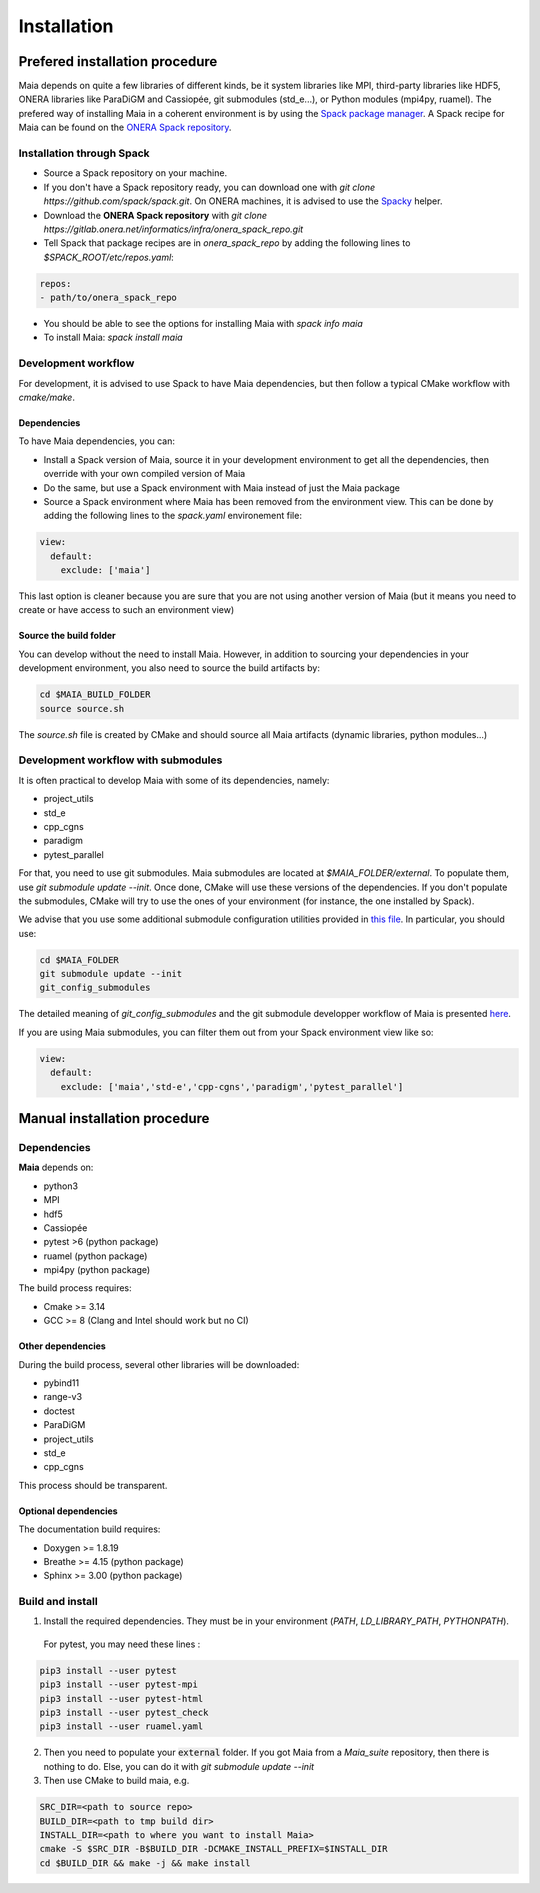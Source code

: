 .. _installation:

Installation
############

Prefered installation procedure
===============================

Maia depends on quite a few libraries of different kinds, be it system libraries like MPI, third-party libraries like HDF5, ONERA libraries like ParaDiGM and Cassiopée, git submodules (std_e...), or Python modules (mpi4py, ruamel). The prefered way of installing Maia in a coherent environment is by using the `Spack package manager <https://spack.readthedocs.io/>`_. A Spack recipe for Maia can be found on the `ONERA Spack repository <https://gitlab.onera.net/informatics/infra/onera_spack_repo>`_.

Installation through Spack
--------------------------

* Source a Spack repository on your machine.
* If you don't have a Spack repository ready, you can download one with `git clone https://github.com/spack/spack.git`. On ONERA machines, it is advised to use the `Spacky <https://gitlab.onera.net/informatics/infra/spacky>`_ helper.
* Download the **ONERA Spack repository** with `git clone https://gitlab.onera.net/informatics/infra/onera_spack_repo.git`
* Tell Spack that package recipes are in `onera_spack_repo` by adding the following lines to `$SPACK_ROOT/etc/repos.yaml`:

.. code-block:: yaml

  repos:
  - path/to/onera_spack_repo

* You should be able to see the options for installing Maia with `spack info maia`
* To install Maia: `spack install maia`


Development workflow
--------------------

For development, it is advised to use Spack to have Maia dependencies, but then follow a typical CMake workflow with `cmake/make`.


Dependencies
^^^^^^^^^^^^

To have Maia dependencies, you can:

* Install a Spack version of Maia, source it in your development environment to get all the dependencies, then override with your own compiled version of Maia
* Do the same, but use a Spack environment with Maia instead of just the Maia package
* Source a Spack environment where Maia has been removed from the environment view. This can be done by adding the following lines to the `spack.yaml` environement file:

.. code-block:: yaml

  view:
    default:
      exclude: ['maia']

This last option is cleaner because you are sure that you are not using another version of Maia (but it means you need to create or have access to such an environment view)

Source the build folder
^^^^^^^^^^^^^^^^^^^^^^^

You can develop without the need to install Maia. However, in addition to sourcing your dependencies in your development environment, you also need to source the build artifacts by:

.. code-block:: bash

  cd $MAIA_BUILD_FOLDER
  source source.sh

The `source.sh` file is created by CMake and should source all Maia artifacts (dynamic libraries, python modules...)


Development workflow with submodules
------------------------------------

It is often practical to develop Maia with some of its dependencies, namely:

* project_utils
* std_e
* cpp_cgns
* paradigm
* pytest_parallel

For that, you need to use git submodules. Maia submodules are located at `$MAIA_FOLDER/external`. To populate them, use `git submodule update --init`. Once done, CMake will use these versions of the dependencies. If you don't populate the submodules, CMake will try to use the ones of your environment (for instance, the one installed by Spack).

We advise that you use some additional submodule configuration utilities provided in `this file <https://github.com/BerengerBerthoul/project_utils/blob/master/git/submodule_utils.sh>`_. In particular, you should use:

.. code-block:: bash

  cd $MAIA_FOLDER
  git submodule update --init
  git_config_submodules

The detailed meaning of `git_config_submodules` and the git submodule developper workflow of Maia is presented `here <https://github.com/BerengerBerthoul/project_utils/blob/master/doc/Git_workflow.md>`_.

If you are using Maia submodules, you can filter them out from your Spack environment view like so:

.. code-block:: yaml

  view:
    default:
      exclude: ['maia','std-e','cpp-cgns','paradigm','pytest_parallel']

Manual installation procedure
=============================

Dependencies
------------

**Maia** depends on:

* python3
* MPI
* hdf5

* Cassiopée

* pytest >6 (python package)
* ruamel (python package)
* mpi4py (python package)

The build process requires:

* Cmake >= 3.14
* GCC >= 8 (Clang and Intel should work but no CI)


Other dependencies
^^^^^^^^^^^^^^^^^^

During the build process, several other libraries will be downloaded:

* pybind11
* range-v3
* doctest

* ParaDiGM
* project_utils
* std_e
* cpp_cgns

This process should be transparent.


Optional dependencies
^^^^^^^^^^^^^^^^^^^^^

The documentation build requires:

* Doxygen >= 1.8.19
* Breathe >= 4.15 (python package)
* Sphinx >= 3.00 (python package)

Build and install
-----------------

1. Install the required dependencies. They must be in your environment (`PATH`, `LD_LIBRARY_PATH`, `PYTHONPATH`).

 For pytest, you may need these lines :

.. code:: bash

  pip3 install --user pytest
  pip3 install --user pytest-mpi
  pip3 install --user pytest-html
  pip3 install --user pytest_check
  pip3 install --user ruamel.yaml

2. Then you need to populate your :code:`external` folder. If you got Maia from a `Maia_suite` repository, then there is nothing to do. Else, you can do it with `git submodule update --init`

3. Then use CMake to build maia, e.g.

.. code:: bash

  SRC_DIR=<path to source repo>
  BUILD_DIR=<path to tmp build dir>
  INSTALL_DIR=<path to where you want to install Maia>
  cmake -S $SRC_DIR -B$BUILD_DIR -DCMAKE_INSTALL_PREFIX=$INSTALL_DIR
  cd $BUILD_DIR && make -j && make install

